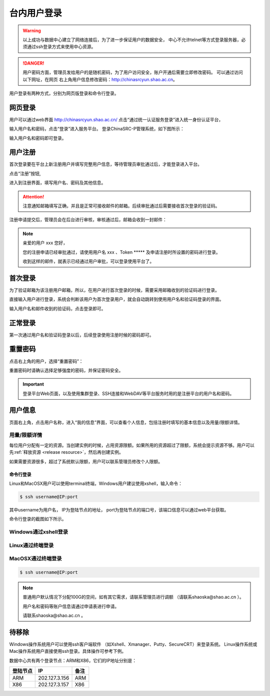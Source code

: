 .. _login-inter:

################
台内用户登录
################

.. warning::

   以上成功与数据中心建立了网络连接后，为了进一步保证用户的数据安全，
   中心不允许telnet等方式登录服务器，必须通过ssh登录方式来使用中心资源。




.. danger::
   用户密码方面，管理员发给用户的是随机密码，为了用户访问安全，账户开通后需要立即修改密码。
   可以通过访问以下网址，在网页 右上角用户信息修改密码：http://chinasrcyun.shao.ac.cn。

用户登录有两种方式，分别为网页版登录和命令行登录。

网页登录
-------------------

用户可以通过web界面 http://chinasrcyun.shao.ac.cn/
点击“通过统一认证服务登录”进入统一身份认证平台，

|loginin|

输入用户名和密码，点击“登录”进入服务平台。
登录ChinaSRC-P管理系统，如下图所示：

|iam|

输入用户名和密码即可登录。


.. _user-register:

用户注册
--------

首次登录要在平台上新注册用户并填写完整用户信息，等待管理员审批通过后，才能登录进入平台。

点击“注册”按钮,


|login-register|


进入到注册界面，填写用户名、密码及其他信息。

|login-submit|


.. attention:: 

  注意通知邮箱填写正确，并且是正常可接收邮件的邮箱。后续审批通过后需要接收首次登录的验证码。


注册申请提交后，管理员会在后台进行审核，审核通过后，邮箱会收到一封邮件：

.. note:: 

   亲爱的用户 xxx 您好，

   您的注册申请已经审批通过，请使用用户名 xxx 、Token \****\*
   及申请注册时所设置的密码进行登录。

   收到这样的邮件，就表示已经通过用户审批，可以登录使用平台了。

首次登录
------------

为了验证邮箱为该注册用户邮箱，所以，在用户进行首次登录的时候，需要采用邮箱收到的验证码进行登录。

直接输入用户进行登录，系统会判断该用户为首次登录用户，就会自动跳转到使用用户名和验证码登录的界面。

输入用户名和邮件收到的验证码，点击登录即可。

正常登录
------------

第一次通过用户名和验证码登录以后，后续登录使用注册时候的密码即可。

.. _reset password:

重置密码
-----------

点击右上角的用户，选择“重置密码”：

|resetpassword|

重置密码时请确认选择足够强度的密码，并保证密码安全。

|resetpassword2|

.. important:: 
   
   登录平台Web页面，以及使用集群登录、SSH连接和WebDAV等平台服务时用的是注册平台的用户名和密码。
   
用户信息
------------

页面右上角，点击用户名称，进入“我的信息”界面，可以查看个人信息，包括注册时填写的基本信息以及用量/限额详情。

|personal info|

用量/限额详情
~~~~~~~~~~~~~~~~

每位用户分配有一定的资源。当创建实例的时候，占用资源限额。如果所用的资源超过了限额，系统会提示资源不够。用户可以先\ :ref:`释放资源 <release resource>`\ ，然后再创建实例。

如果需要资源很多，超过了系统默认限额，用户可以联系管理员修改个人限额。



命令行登录
*****************

Linux和MacOSX用户可以使用terminal终端，Windows用户建议使用xshell，输入命令：

.. code:: bash

   $ ssh username@IP:port

..

其中username为用户名，
IP为登陆节点的地址，
port为登陆节点的端口号，该端口信息可以通过web平台获取。

命令行登录的截图如下所示。

Windows通过xshell登录
~~~~~~~~~~~~~~~~~~~~~

|image2|

Linux通过终端登录
~~~~~~~~~~~~~~~~~

|image3|

MacOSX通过终端登录
~~~~~~~~~~~~~~~~~~

.. code:: bash

   $ ssh username@IP:port


.. note:: 
   
   普通用户默认情况下分配100G的空间，如有其它需求，请联系管理员进行调额
   （请联系shaoska@shao.ac.cn ）。

   用户名和密码等账户信息请通过申请表进行申请。

   请联系shaoska@shao.ac.cn 。


待移除
-------------------

Windows操作系统用户可以使用ssh客户端软件 （如Xshell、Xmanager、Putty、SecureCRT）来登录系统。
Linux操作系统或Mac操作系统用户直接使用ssh登录。具体操作可参考下例。

数据中心共有两个登录节点：ARM和X86，它们的IP地址分别是：

+----------+---------------+------+
| 登陆节点 | IP            | 备注 |
+==========+===============+======+
| ARM      | 202.127.3.156 | ARM  |
+----------+---------------+------+
| X86      | 202.127.3.157 | X86  |
+----------+---------------+------+


.. |loginin| image:: ../../_static/login.jpg
.. |iam| image:: ../../_static/iam.jpg
.. |webloginimage| image:: ../../_static/weblogin.png
.. |image2| image:: ../../_static/windowslogin.png
.. |image3| image:: ../../_static/linuxlogin2.png
.. |image4| image:: ../../_static/macosxlogin.png

.. |resetpassword| image:: ../../_static/reset_password.png
  :scale: 50
.. |resetpassword2| image:: ../../_static/reset_password2.png
  :scale: 50

.. |personal info| image:: ../../_static/login_personal_info.png

.. |login-register| image:: ../../_static/login_register.png

.. |login-submit| image:: ../../_static/login_submit.png